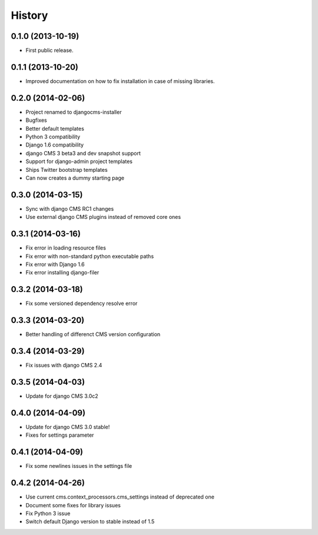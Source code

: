 .. :changelog:

History
-------

0.1.0 (2013-10-19)
++++++++++++++++++

* First public release.

0.1.1 (2013-10-20)
++++++++++++++++++

* Improved documentation on how to fix installation in case of missing libraries.

0.2.0 (2014-02-06)
++++++++++++++++++

* Project renamed to djangocms-installer
* Bugfixes
* Better default templates
* Python 3 compatibility
* Django 1.6 compatibility
* django CMS 3 beta3 and dev snapshot support
* Support for django-admin project templates
* Ships Twitter bootstrap templates
* Can now creates a dummy starting page

0.3.0 (2014-03-15)
++++++++++++++++++

* Sync with django CMS RC1 changes
* Use external django CMS plugins instead of removed core ones

0.3.1 (2014-03-16)
++++++++++++++++++

* Fix error in loading resource files
* Fix error with non-standard python executable paths
* Fix error with Django 1.6
* Fix error installing django-filer

0.3.2 (2014-03-18)
++++++++++++++++++

* Fix some versioned dependency resolve error

0.3.3 (2014-03-20)
++++++++++++++++++

* Better handling of differenct CMS version configuration

0.3.4 (2014-03-29)
++++++++++++++++++

* Fix issues with django CMS 2.4

0.3.5 (2014-04-03)
++++++++++++++++++

* Update for django CMS 3.0c2

0.4.0 (2014-04-09)
++++++++++++++++++

* Update for django CMS 3.0 stable!
* Fixes for settings parameter

0.4.1 (2014-04-09)
++++++++++++++++++

* Fix some newlines issues in the settings file

0.4.2 (2014-04-26)
++++++++++++++++++

* Use current cms.context_processors.cms_settings instead of deprecated one
* Document some fixes for library issues
* Fix Python 3 issue
* Switch default Django version to stable instead of 1.5